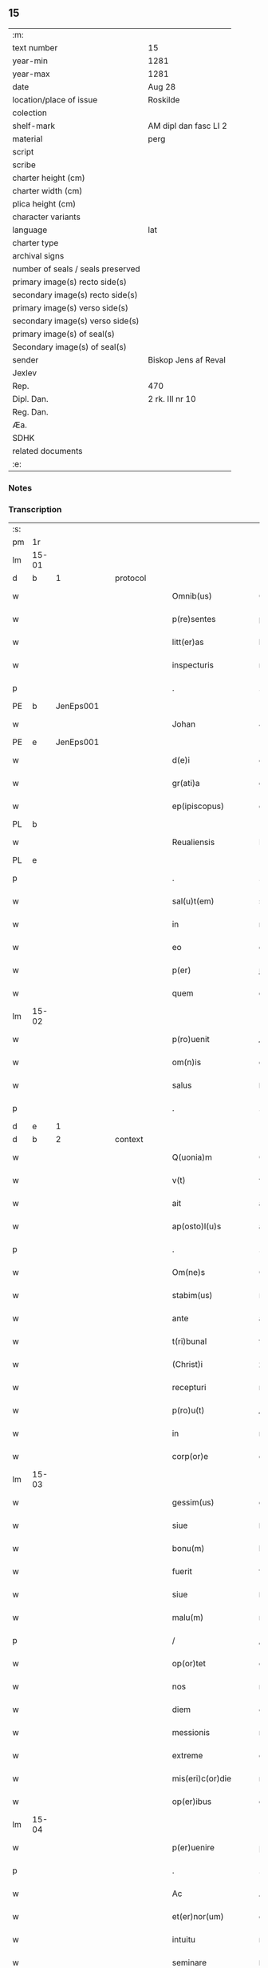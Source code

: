 ** 15

| :m:                               |                       |
| text number                       | 15                    |
| year-min                          | 1281                  |
| year-max                          | 1281                  |
| date                              | Aug 28                |
| location/place of issue           | Roskilde              |
| colection                         |                       |
| shelf-mark                        | AM dipl dan fasc LI 2 |
| material                          | perg                  |
| script                            |                       |
| scribe                            |                       |
| charter height (cm)               |                       |
| charter width (cm)                |                       |
| plica height (cm)                 |                       |
| character variants                |                       |
| language                          | lat                   |
| charter type                      |                       |
| archival signs                    |                       |
| number of seals / seals preserved |                       |
| primary image(s) recto side(s)    |                       |
| secondary image(s) recto side(s)  |                       |
| primary image(s) verso side(s)    |                       |
| secondary image(s) verso side(s)  |                       |
| primary image(s) of seal(s)       |                       |
| Secondary image(s) of seal(s)     |                       |
| sender                            | Biskop Jens af Reval  |
| Jexlev                            |                       |
| Rep.                              | 470                   |
| Dipl. Dan.                        | 2 rk. III nr 10       |
| Reg. Dan.                         |                       |
| Æa.                               |                       |
| SDHK                              |                       |
| related documents                 |                       |
| :e:                               |                       |

*** Notes


*** Transcription
| :s: |       |   |   |   |   |                       |              |   |   |   |   |     |   |   |    |             |          |          |  |    |    |    |    |
| pm  | 1r    |   |   |   |   |                       |              |   |   |   |   |     |   |   |    |             |          |          |  |    |    |    |    |
| lm  | 15-01 |   |   |   |   |                       |              |   |   |   |   |     |   |   |    |             |          |          |  |    |    |    |    |
| d  | b     | 1  |   | protocol  |   |                       |              |   |   |   |   |     |   |   |    |             |          |          |  |    |    |    |    |
| w   |       |   |   |   |   | Omnib(us)             | Omnıbꝫ       |   |   |   |   | lat |   |   |    |       15-01 | 1:protocol |          |  |    |    |    |    |
| w   |       |   |   |   |   | p(re)sentes           | p͛ſenteſ      |   |   |   |   | lat |   |   |    |       15-01 | 1:protocol |          |  |    |    |    |    |
| w   |       |   |   |   |   | litt(er)as            | lıtt͛aſ       |   |   |   |   | lat |   |   |    |       15-01 | 1:protocol |          |  |    |    |    |    |
| w   |       |   |   |   |   | inspecturis           | ınſpecturıſ  |   |   |   |   | lat |   |   |    |       15-01 | 1:protocol |          |  |    |    |    |    |
| p   |       |   |   |   |   | .                     | .            |   |   |   |   | lat |   |   |    |       15-01 | 1:protocol |          |  |    |    |    |    |
| PE  | b     | JenEps001  |   |   |   |                       |              |   |   |   |   |     |   |   |    |             |          |          |  |    |    |    |    |
| w   |       |   |   |   |   | Johan                 | Johan        |   |   |   |   | lat |   |   |    |       15-01 | 1:protocol |          |  |15|    |    |    |
| PE  | e     | JenEps001  |   |   |   |                       |              |   |   |   |   |     |   |   |    |             |          |          |  |    |    |    |    |
| w   |       |   |   |   |   | d(e)i                 | ꝺı̅           |   |   |   |   | lat |   |   |    |       15-01 | 1:protocol |          |  |    |    |    |    |
| w   |       |   |   |   |   | gr(ati)a              | gr̅a          |   |   |   |   | lat |   |   |    |       15-01 | 1:protocol |          |  |    |    |    |    |
| w   |       |   |   |   |   | ep(ipiscopus)         | ep̅c          |   |   |   |   | lat |   |   |    |       15-01 | 1:protocol |          |  |    |    |    |    |
| PL  | b     |   |   |   |   |                       |              |   |   |   |   |     |   |   |    |             |          |          |  |    |    |    |    |
| w   |       |   |   |   |   | Reualiensis           | Reualıeſıs  |   |   |   |   | lat |   |   |    |       15-01 | 1:protocol |          |  |    |    |12|    |
| PL  | e     |   |   |   |   |                       |              |   |   |   |   |     |   |   |    |             |          |          |  |    |    |    |    |
| p   |       |   |   |   |   | .                     | .            |   |   |   |   | lat |   |   |    |       15-01 | 1:protocol |          |  |    |    |    |    |
| w   |       |   |   |   |   | sal(u)t(em)           | sal̅t         |   |   |   |   | lat |   |   |    |       15-01 | 1:protocol |          |  |    |    |    |    |
| w   |       |   |   |   |   | in                    | ın           |   |   |   |   | lat |   |   |    |       15-01 | 1:protocol |          |  |    |    |    |    |
| w   |       |   |   |   |   | eo                    | eo           |   |   |   |   | lat |   |   |    |       15-01 | 1:protocol |          |  |    |    |    |    |
| w   |       |   |   |   |   | p(er)                 | ꝑ            |   |   |   |   | lat |   |   |    |       15-01 | 1:protocol |          |  |    |    |    |    |
| w   |       |   |   |   |   | quem                  | que         |   |   |   |   | lat |   |   |    |       15-01 | 1:protocol |          |  |    |    |    |    |
| lm  | 15-02 |   |   |   |   |                       |              |   |   |   |   |     |   |   |    |             |          |          |  |    |    |    |    |
| w   |       |   |   |   |   | p(ro)uenit            | ꝓuenít       |   |   |   |   | lat |   |   |    |       15-02 | 1:protocol |          |  |    |    |    |    |
| w   |       |   |   |   |   | om(n)is               | om̅ıſ         |   |   |   |   | lat |   |   |    |       15-02 | 1:protocol |          |  |    |    |    |    |
| w   |       |   |   |   |   | salus                 | ſaluſ        |   |   |   |   | lat |   |   |    |       15-02 | 1:protocol |          |  |    |    |    |    |
| p   |       |   |   |   |   | .                     | .            |   |   |   |   | lat |   |   |    |       15-02 | 1:protocol |          |  |    |    |    |    |
| d  | e     | 1  |   |   |   |                       |              |   |   |   |   |     |   |   |    |             |          |          |  |    |    |    |    |
| d  | b     | 2  |   | context  |   |                       |              |   |   |   |   |     |   |   |    |             |          |          |  |    |    |    |    |
| w   |       |   |   |   |   | Q(uonia)m             | Q̅           |   |   |   |   | lat |   |   |    |       15-02 | 2:context |          |  |    |    |    |    |
| w   |       |   |   |   |   | v(t)                  | v           |   |   |   |   | lat |   |   |    |       15-02 | 2:context |          |  |    |    |    |    |
| w   |       |   |   |   |   | ait                   | aít          |   |   |   |   | lat |   |   |    |       15-02 | 2:context |          |  |    |    |    |    |
| w   |       |   |   |   |   | ap(osto)l(u)s         | apl̅s         |   |   |   |   | lat |   |   |    |       15-02 | 2:context |          |  |    |    |    |    |
| p   |       |   |   |   |   | .                     | .            |   |   |   |   | lat |   |   |    |       15-02 | 2:context |          |  |    |    |    |    |
| w   |       |   |   |   |   | Om(ne)s               | Om̅ſ          |   |   |   |   | lat |   |   |    |       15-02 | 2:context |          |  |    |    |    |    |
| w   |       |   |   |   |   | stabim(us)            | ﬅabımꝰ       |   |   |   |   | lat |   |   |    |       15-02 | 2:context |          |  |    |    |    |    |
| w   |       |   |   |   |   | ante                  | ante         |   |   |   |   | lat |   |   |    |       15-02 | 2:context |          |  |    |    |    |    |
| w   |       |   |   |   |   | t(ri)bunal            | tbunal      |   |   |   |   | lat |   |   |    |       15-02 | 2:context |          |  |    |    |    |    |
| w   |       |   |   |   |   | (Christ)i             | xp̅ı          |   |   |   |   | lat |   |   |    |       15-02 | 2:context |          |  |    |    |    |    |
| w   |       |   |   |   |   | recepturi             | recepturí    |   |   |   |   | lat |   |   |    |       15-02 | 2:context |          |  |    |    |    |    |
| w   |       |   |   |   |   | p(ro)u(t)             | ꝓu          |   |   |   |   | lat |   |   |    |       15-02 | 2:context |          |  |    |    |    |    |
| w   |       |   |   |   |   | in                    | ın           |   |   |   |   | lat |   |   |    |       15-02 | 2:context |          |  |    |    |    |    |
| w   |       |   |   |   |   | corp(or)e             | coꝛꝑe        |   |   |   |   | lat |   |   |    |       15-02 | 2:context |          |  |    |    |    |    |
| lm  | 15-03 |   |   |   |   |                       |              |   |   |   |   |     |   |   |    |             |          |          |  |    |    |    |    |
| w   |       |   |   |   |   | gessim(us)            | geſſımꝰ      |   |   |   |   | lat |   |   |    |       15-03 | 2:context |          |  |    |    |    |    |
| w   |       |   |   |   |   | siue                  | ſıue         |   |   |   |   | lat |   |   |    |       15-03 | 2:context |          |  |    |    |    |    |
| w   |       |   |   |   |   | bonu(m)               | bonu̅         |   |   |   |   | lat |   |   |    |       15-03 | 2:context |          |  |    |    |    |    |
| w   |       |   |   |   |   | fuerit                | fuerít       |   |   |   |   | lat |   |   |    |       15-03 | 2:context |          |  |    |    |    |    |
| w   |       |   |   |   |   | siue                  | ſıue         |   |   |   |   | lat |   |   |    |       15-03 | 2:context |          |  |    |    |    |    |
| w   |       |   |   |   |   | malu(m)               | malu̅         |   |   |   |   | lat |   |   |    |       15-03 | 2:context |          |  |    |    |    |    |
| p   |       |   |   |   |   | /                     | /            |   |   |   |   | lat |   |   |    |       15-03 | 2:context |          |  |    |    |    |    |
| w   |       |   |   |   |   | op(or)tet             | oꝑtet        |   |   |   |   | lat |   |   |    |       15-03 | 2:context |          |  |    |    |    |    |
| w   |       |   |   |   |   | nos                   | noſ          |   |   |   |   | lat |   |   |    |       15-03 | 2:context |          |  |    |    |    |    |
| w   |       |   |   |   |   | diem                  | ꝺıe         |   |   |   |   | lat |   |   |    |       15-03 | 2:context |          |  |    |    |    |    |
| w   |       |   |   |   |   | messionis             | meſſıonıſ    |   |   |   |   | lat |   |   |    |       15-03 | 2:context |          |  |    |    |    |    |
| w   |       |   |   |   |   | extreme               | extreme      |   |   |   |   | lat |   |   |    |       15-03 | 2:context |          |  |    |    |    |    |
| w   |       |   |   |   |   | mis(eri)c(or)die      | mıſcꝺı̅e      |   |   |   |   | lat |   |   |    |       15-03 | 2:context |          |  |    |    |    |    |
| w   |       |   |   |   |   | op(er)ibus            | oꝑıbuſ       |   |   |   |   | lat |   |   |    |       15-03 | 2:context |          |  |    |    |    |    |
| lm  | 15-04 |   |   |   |   |                       |              |   |   |   |   |     |   |   |    |             |          |          |  |    |    |    |    |
| w   |       |   |   |   |   | p(er)uenire           | p̅ueníre      |   |   |   |   | lat |   |   |    |       15-04 | 2:context |          |  |    |    |    |    |
| p   |       |   |   |   |   | .                     | .            |   |   |   |   | lat |   |   |    |       15-04 | 2:context |          |  |    |    |    |    |
| w   |       |   |   |   |   | Ac                    | Ac           |   |   |   |   | lat |   |   |    |       15-04 | 2:context |          |  |    |    |    |    |
| w   |       |   |   |   |   | et(er)nor(um)         | et͛noꝝ        |   |   |   |   | lat |   |   |    |       15-04 | 2:context |          |  |    |    |    |    |
| w   |       |   |   |   |   | intuitu               | íntuítu      |   |   |   |   | lat |   |   |    |       15-04 | 2:context |          |  |    |    |    |    |
| w   |       |   |   |   |   | seminare              | ſemínare     |   |   |   |   | lat |   |   |    |       15-04 | 2:context |          |  |    |    |    |    |
| w   |       |   |   |   |   | in                    | í           |   |   |   |   | lat |   |   |    |       15-04 | 2:context |          |  |    |    |    |    |
| w   |       |   |   |   |   | t(er)ris              | t͛rís         |   |   |   |   | lat |   |   |    |       15-04 | 2:context |          |  |    |    |    |    |
| p   |       |   |   |   |   | /                     | /            |   |   |   |   | lat |   |   |    |       15-04 | 2:context |          |  |    |    |    |    |
| w   |       |   |   |   |   | q(uo)d                | qꝺ͛           |   |   |   |   | lat |   |   |    |       15-04 | 2:context |          |  |    |    |    |    |
| w   |       |   |   |   |   | redde(n)te            | reꝺꝺe̅te      |   |   |   |   | lat |   |   |    |       15-04 | 2:context |          |  |    |    |    |    |
| w   |       |   |   |   |   | d(omi)no              | ꝺn̅o          |   |   |   |   | lat |   |   |    |       15-04 | 2:context |          |  |    |    |    |    |
| p   |       |   |   |   |   | /                     | /            |   |   |   |   | lat |   |   |    |       15-04 | 2:context |          |  |    |    |    |    |
| w   |       |   |   |   |   | cu(m)                 | cu̅           |   |   |   |   | lat |   |   |    |       15-04 | 2:context |          |  |    |    |    |    |
| w   |       |   |   |   |   | multiplicato          | multıplıcato |   |   |   |   | lat |   |   |    |       15-04 | 2:context |          |  |    |    |    |    |
| w   |       |   |   |   |   | fructu                | fruu        |   |   |   |   | lat |   |   |    |       15-04 | 2:context |          |  |    |    |    |    |
| w   |       |   |   |   |   | recol¦lig(er)e        | recol¦lıg͛e   |   |   |   |   | lat |   |   |    | 15-04—15-05 | 2:context |          |  |    |    |    |    |
| w   |       |   |   |   |   | debeam(us)            | ꝺebeamꝰ      |   |   |   |   | lat |   |   |    |       15-05 | 2:context |          |  |    |    |    |    |
| w   |       |   |   |   |   | in                    | í           |   |   |   |   | lat |   |   |    |       15-05 | 2:context |          |  |    |    |    |    |
| w   |       |   |   |   |   | celis                 | celıſ        |   |   |   |   | lat |   |   |    |       15-05 | 2:context |          |  |    |    |    |    |
| w   |       |   |   |   |   | firma(m)              | fırma̅        |   |   |   |   | lat |   |   |    |       15-05 | 2:context |          |  |    |    |    |    |
| w   |       |   |   |   |   | spem                  | ſpe         |   |   |   |   | lat |   |   |    |       15-05 | 2:context |          |  |    |    |    |    |
| w   |       |   |   |   |   | fiducia(m)            | fıꝺucıa̅      |   |   |   |   | lat |   |   | =  |       15-05 | 2:context |          |  |    |    |    |    |
| w   |       |   |   |   |   | q(ue)                 | qꝫ           |   |   |   |   | lat |   |   | == |       15-05 | 2:context |          |  |    |    |    |    |
| w   |       |   |   |   |   | tenentes              | tenenteſ     |   |   |   |   | lat |   |   |    |       15-05 | 2:context |          |  |    |    |    |    |
| p   |       |   |   |   |   | .                     | .            |   |   |   |   | lat |   |   |    |       15-05 | 2:context |          |  |    |    |    |    |
| w   |       |   |   |   |   | Q(uonia)m             | Q̅           |   |   |   |   | lat |   |   |    |       15-05 | 2:context |          |  |    |    |    |    |
| w   |       |   |   |   |   | p(ar)ce               | ꝑce          |   |   |   |   | lat |   |   |    |       15-05 | 2:context |          |  |    |    |    |    |
| w   |       |   |   |   |   | seminat               | ſemınat      |   |   |   |   | lat |   |   |    |       15-05 | 2:context |          |  |    |    |    |    |
| w   |       |   |   |   |   | p(ar)ce               | ꝑce          |   |   |   |   | lat |   |   |    |       15-05 | 2:context |          |  |    |    |    |    |
| w   |       |   |   |   |   | (et)                  |             |   |   |   |   | lat |   |   |    |       15-05 | 2:context |          |  |    |    |    |    |
| w   |       |   |   |   |   | metet                 | metet        |   |   |   |   | lat |   |   |    |       15-05 | 2:context |          |  |    |    |    |    |
| p   |       |   |   |   |   | .                     | .            |   |   |   |   | lat |   |   |    |       15-05 | 2:context |          |  |    |    |    |    |
| w   |       |   |   |   |   | (et)                  |             |   |   |   |   | lat |   |   |    |       15-05 | 2:context |          |  |    |    |    |    |
| w   |       |   |   |   |   | q(ui)                 | q           |   |   |   |   | lat |   |   |    |       15-05 | 2:context |          |  |    |    |    |    |
| w   |       |   |   |   |   | semi¦nat              | ſemí¦nat     |   |   |   |   | lat |   |   |    | 15-05—15-06 | 2:context |          |  |    |    |    |    |
| w   |       |   |   |   |   | in                    | ín           |   |   |   |   | lat |   |   |    |       15-06 | 2:context |          |  |    |    |    |    |
| w   |       |   |   |   |   | b(e)n(e)dictionib(us) | bn̅ꝺıíonıbꝫ  |   |   |   |   | lat |   |   |    |       15-06 | 2:context |          |  |    |    |    |    |
| w   |       |   |   |   |   | de                    | ꝺe           |   |   |   |   | lat |   |   |    |       15-06 | 2:context |          |  |    |    |    |    |
| w   |       |   |   |   |   | b(e)n(e)dictionib(us) | bn̅ꝺııonıbꝫ  |   |   |   |   | lat |   |   |    |       15-06 | 2:context |          |  |    |    |    |    |
| w   |       |   |   |   |   | (et)                  |             |   |   |   |   | lat |   |   |    |       15-06 | 2:context |          |  |    |    |    |    |
| w   |       |   |   |   |   | metet                 | metet        |   |   |   |   | lat |   |   |    |       15-06 | 2:context |          |  |    |    |    |    |
| w   |       |   |   |   |   | uita(m)               | uıta̅         |   |   |   |   | lat |   |   |    |       15-06 | 2:context |          |  |    |    |    |    |
| w   |       |   |   |   |   | et(er)nam             | et͛na        |   |   |   |   | lat |   |   |    |       15-06 | 2:context |          |  |    |    |    |    |
| p   |       |   |   |   |   | .                     | .            |   |   |   |   | lat |   |   |    |       15-06 | 2:context |          |  |    |    |    |    |
| w   |       |   |   |   |   | Cum                   | Cu          |   |   |   |   | lat |   |   |    |       15-06 | 2:context |          |  |    |    |    |    |
| w   |       |   |   |   |   | igit(ur)              | ıgıt᷑         |   |   |   |   | lat |   |   |    |       15-06 | 2:context |          |  |    |    |    |    |
| w   |       |   |   |   |   | dom(us)               | ꝺomꝰ         |   |   |   |   | lat |   |   |    |       15-06 | 2:context |          |  |    |    |    |    |
| w   |       |   |   |   |   | s(an)c(t)i            | ſc̅ı          |   |   |   |   | lat |   |   |    |       15-06 | 2:context |          |  |    |    |    |    |
| w   |       |   |   |   |   | sp(iritus)            | ſpc̅          |   |   |   |   | lat |   |   |    |       15-06 | 2:context |          |  |    |    |    |    |
| PL  | b     |   |   |   |   |                       |              |   |   |   |   |     |   |   |    |             |          |          |  |    |    |    |    |
| w   |       |   |   |   |   | Roskild(is)           | Roſkıl̅ꝺ      |   |   |   |   | lat |   |   |    |       15-06 | 2:context |          |  |    |    |13|    |
| PL  | e     |   |   |   |   |                       |              |   |   |   |   |     |   |   |    |             |          |          |  |    |    |    |    |
| lm  | 15-07 |   |   |   |   |                       |              |   |   |   |   |     |   |   |    |             |          |          |  |    |    |    |    |
| w   |       |   |   |   |   | ad                    | aꝺ           |   |   |   |   | lat |   |   |    |       15-07 | 2:context |          |  |    |    |    |    |
| w   |       |   |   |   |   | paup(er)u(m)          | pauꝑu̅        |   |   |   |   | lat |   |   |    |       15-07 | 2:context |          |  |    |    |    |    |
| w   |       |   |   |   |   | ibide(m)              | ıbıꝺe̅        |   |   |   |   | lat |   |   |    |       15-07 | 2:context |          |  |    |    |    |    |
| w   |       |   |   |   |   | co(m)morantiu(m)      | co̅moꝛantıu̅   |   |   |   |   | lat |   |   |    |       15-07 | 2:context |          |  |    |    |    |    |
| w   |       |   |   |   |   | sustentatione(m)      | ſuﬅentatíone̅ |   |   |   |   | lat |   |   |    |       15-07 | 2:context |          |  |    |    |    |    |
| w   |       |   |   |   |   | g(ra)ues              | gueſ        |   |   |   |   | lat |   |   |    |       15-07 | 2:context |          |  |    |    |    |    |
| w   |       |   |   |   |   | sumptus               | ſumptuſ      |   |   |   |   | lat |   |   |    |       15-07 | 2:context |          |  |    |    |    |    |
| w   |       |   |   |   |   | exigit                | exıgít       |   |   |   |   | lat |   |   |    |       15-07 | 2:context |          |  |    |    |    |    |
| w   |       |   |   |   |   | (et)                  |             |   |   |   |   | lat |   |   |    |       15-07 | 2:context |          |  |    |    |    |    |
| w   |       |   |   |   |   | expe(n)sas            | expe̅ſas      |   |   |   |   | lat |   |   |    |       15-07 | 2:context |          |  |    |    |    |    |
| p   |       |   |   |   |   | .                     | .            |   |   |   |   | lat |   |   |    |       15-07 | 2:context |          |  |    |    |    |    |
| w   |       |   |   |   |   | Ad                    | Aꝺ           |   |   |   |   | lat |   |   |    |       15-07 | 2:context |          |  |    |    |    |    |
| w   |       |   |   |   |   | quas                  | quaſ         |   |   |   |   | lat |   |   |    |       15-07 | 2:context |          |  |    |    |    |    |
| w   |       |   |   |   |   | sibi                  | ſıbı         |   |   |   |   | lat |   |   |    |       15-07 | 2:context |          |  |    |    |    |    |
| w   |       |   |   |   |   | p(ro)p(ri)e           | e          |   |   |   |   | lat |   |   |    |       15-07 | 2:context |          |  |    |    |    |    |
| lm  | 15-08 |   |   |   |   |                       |              |   |   |   |   |     |   |   |    |             |          |          |  |    |    |    |    |
| w   |       |   |   |   |   | no(n)                 | no̅           |   |   |   |   | lat |   |   |    |       15-08 | 2:context |          |  |    |    |    |    |
| w   |       |   |   |   |   | suppeta(n)t           | ſueta̅t      |   |   |   |   | lat |   |   |    |       15-08 | 2:context |          |  |    |    |    |    |
| w   |       |   |   |   |   | facultates            | facultateſ   |   |   |   |   | lat |   |   |    |       15-08 | 2:context |          |  |    |    |    |    |
| p   |       |   |   |   |   | .                     | .            |   |   |   |   | lat |   |   |    |       15-08 | 2:context |          |  |    |    |    |    |
| w   |       |   |   |   |   | nisi                  | níſí         |   |   |   |   | lat |   |   |    |       15-08 | 2:context |          |  |    |    |    |    |
| w   |       |   |   |   |   | ad                    | aꝺ           |   |   |   |   | lat |   |   |    |       15-08 | 2:context |          |  |    |    |    |    |
| w   |       |   |   |   |   | hoc                   | hoc          |   |   |   |   | lat |   |   |    |       15-08 | 2:context |          |  |    |    |    |    |
| w   |       |   |   |   |   | fideliu(m)            | fıꝺelıu̅      |   |   |   |   | lat |   |   |    |       15-08 | 2:context |          |  |    |    |    |    |
| w   |       |   |   |   |   | elemosinis            | elemoſínís   |   |   |   |   | lat |   |   |    |       15-08 | 2:context |          |  |    |    |    |    |
| w   |       |   |   |   |   | adiuuent(ur)          | aꝺíuuent᷑     |   |   |   |   | lat |   |   |    |       15-08 | 2:context |          |  |    |    |    |    |
| p   |       |   |   |   |   | .                     | .            |   |   |   |   | lat |   |   |    |       15-08 | 2:context |          |  |    |    |    |    |
| w   |       |   |   |   |   | vniu(er)sitate(m)     | vnıu͛ſıtate̅   |   |   |   |   | lat |   |   |    |       15-08 | 2:context |          |  |    |    |    |    |
| w   |       |   |   |   |   | u(est)ra(m)           | ura̅          |   |   |   |   | lat |   |   |    |       15-08 | 2:context |          |  |    |    |    |    |
| w   |       |   |   |   |   | rogam(us)             | rogamꝰ       |   |   |   |   | lat |   |   |    |       15-08 | 2:context |          |  |    |    |    |    |
| lm  | 15-09 |   |   |   |   |                       |              |   |   |   |   |     |   |   |    |             |          |          |  |    |    |    |    |
| w   |       |   |   |   |   | (et)                  |             |   |   |   |   | lat |   |   |    |       15-09 | 2:context |          |  |    |    |    |    |
| w   |       |   |   |   |   | monem(us)             | monemꝰ       |   |   |   |   | lat |   |   |    |       15-09 | 2:context |          |  |    |    |    |    |
| w   |       |   |   |   |   | in                    | ín           |   |   |   |   | lat |   |   |    |       15-09 | 2:context |          |  |    |    |    |    |
| w   |       |   |   |   |   | d(omi)no              | ꝺn̅o          |   |   |   |   | lat |   |   |    |       15-09 | 2:context |          |  |    |    |    |    |
| w   |       |   |   |   |   | in                    | ı           |   |   |   |   | lat |   |   |    |       15-09 | 2:context |          |  |    |    |    |    |
| w   |       |   |   |   |   | remissione(m)         | remıſſıone̅   |   |   |   |   | lat |   |   |    |       15-09 | 2:context |          |  |    |    |    |    |
| w   |       |   |   |   |   | vob(is)               | vob̅          |   |   |   |   | lat |   |   |    |       15-09 | 2:context |          |  |    |    |    |    |
| w   |       |   |   |   |   | p(ec)caminu(m)        | pͨcamınu̅      |   |   |   |   | lat |   |   |    |       15-09 | 2:context |          |  |    |    |    |    |
| w   |       |   |   |   |   | iniungentes           | íníungenteſ  |   |   |   |   | lat |   |   |    |       15-09 | 2:context |          |  |    |    |    |    |
| p   |       |   |   |   |   | .                     | .            |   |   |   |   | lat |   |   |    |       15-09 | 2:context |          |  |    |    |    |    |
| w   |       |   |   |   |   | Quatin(us)            | Quatínꝰ      |   |   |   |   | lat |   |   |    |       15-09 | 2:context |          |  |    |    |    |    |
| w   |       |   |   |   |   | de                    | ꝺe           |   |   |   |   | lat |   |   |    |       15-09 | 2:context |          |  |    |    |    |    |
| w   |       |   |   |   |   | bonis                 | bonıſ        |   |   |   |   | lat |   |   |    |       15-09 | 2:context |          |  |    |    |    |    |
| w   |       |   |   |   |   | uob(is)               | uob̅          |   |   |   |   | lat |   |   |    |       15-09 | 2:context |          |  |    |    |    |    |
| w   |       |   |   |   |   | a                     | a            |   |   |   |   | lat |   |   |    |       15-09 | 2:context |          |  |    |    |    |    |
| w   |       |   |   |   |   | d(e)o                 | ꝺo̅           |   |   |   |   | lat |   |   |    |       15-09 | 2:context |          |  |    |    |    |    |
| lm  | 15-10 |   |   |   |   |                       |              |   |   |   |   |     |   |   |    |             |          |          |  |    |    |    |    |
| w   |       |   |   |   |   | collatis              | collatıſ     |   |   |   |   | lat |   |   |    |       15-10 | 2:context |          |  |    |    |    |    |
| w   |       |   |   |   |   | pias                  | pıaſ         |   |   |   |   | lat |   |   |    |       15-10 | 2:context |          |  |    |    |    |    |
| w   |       |   |   |   |   | elemosinas            | elemoſínaſ   |   |   |   |   | lat |   |   |    |       15-10 | 2:context |          |  |    |    |    |    |
| w   |       |   |   |   |   | (et)                  |             |   |   |   |   | lat |   |   |    |       15-10 | 2:context |          |  |    |    |    |    |
| w   |       |   |   |   |   | g(ra)ta               | gta         |   |   |   |   | lat |   |   |    |       15-10 | 2:context |          |  |    |    |    |    |
| w   |       |   |   |   |   | karitatis             | karítatıſ    |   |   |   |   | lat |   |   |    |       15-10 | 2:context |          |  |    |    |    |    |
| w   |       |   |   |   |   | s(u)bsidia            | ſb̾ſıꝺıa      |   |   |   |   | lat |   |   |    |       15-10 | 2:context |          |  |    |    |    |    |
| w   |       |   |   |   |   | porrigatis            | poꝛrıgatıſ   |   |   |   |   | lat |   |   |    |       15-10 | 2:context |          |  |    |    |    |    |
| p   |       |   |   |   |   | .                     | .            |   |   |   |   | lat |   |   |    |       15-10 | 2:context |          |  |    |    |    |    |
| w   |       |   |   |   |   | v(t)                  | v           |   |   |   |   | lat |   |   |    |       15-10 | 2:context |          |  |    |    |    |    |
| w   |       |   |   |   |   | p(er)                 | ꝑ            |   |   |   |   | lat |   |   |    |       15-10 | 2:context |          |  |    |    |    |    |
| w   |       |   |   |   |   | v(est)ram             | vra̅         |   |   |   |   | lat |   |   |    |       15-10 | 2:context |          |  |    |    |    |    |
| w   |       |   |   |   |   | s(u)buencione(m)      | ſb̾uencıone̅   |   |   |   |   | lat |   |   |    |       15-10 | 2:context |          |  |    |    |    |    |
| w   |       |   |   |   |   | eor(um)               | eoꝝ          |   |   |   |   | lat |   |   |    |       15-10 | 2:context |          |  |    |    |    |    |
| w   |       |   |   |   |   | ino¦pie               | íno¦pıe      |   |   |   |   | lat |   |   |    | 15-10—15-11 | 2:context |          |  |    |    |    |    |
| w   |       |   |   |   |   | (con)sulat(ur)        | ꝯſulat᷑       |   |   |   |   | lat |   |   |    |       15-11 | 2:context |          |  |    |    |    |    |
| p   |       |   |   |   |   | .                     | .            |   |   |   |   | lat |   |   |    |       15-11 | 2:context |          |  |    |    |    |    |
| w   |       |   |   |   |   | (et)                  |             |   |   |   |   | lat |   |   |    |       15-11 | 2:context |          |  |    |    |    |    |
| w   |       |   |   |   |   | uos                   | uoſ          |   |   |   |   | lat |   |   |    |       15-11 | 2:context |          |  |    |    |    |    |
| w   |       |   |   |   |   | p(er)                 | ꝑ            |   |   |   |   | lat |   |   |    |       15-11 | 2:context |          |  |    |    |    |    |
| w   |       |   |   |   |   | hec                   | hec          |   |   |   |   | lat |   |   |    |       15-11 | 2:context |          |  |    |    |    |    |
| w   |       |   |   |   |   | (et)                  |             |   |   |   |   | lat |   |   |    |       15-11 | 2:context |          |  |    |    |    |    |
| w   |       |   |   |   |   | alia                  | alía         |   |   |   |   | lat |   |   |    |       15-11 | 2:context |          |  |    |    |    |    |
| w   |       |   |   |   |   | bona                  | bona         |   |   |   |   | lat |   |   |    |       15-11 | 2:context |          |  |    |    |    |    |
| w   |       |   |   |   |   | que                   | que          |   |   |   |   | lat |   |   |    |       15-11 | 2:context |          |  |    |    |    |    |
| w   |       |   |   |   |   | d(omi)no              | ꝺn̅o          |   |   |   |   | lat |   |   |    |       15-11 | 2:context |          |  |    |    |    |    |
| w   |       |   |   |   |   | inspirante            | ínſpırante   |   |   |   |   | lat |   |   |    |       15-11 | 2:context |          |  |    |    |    |    |
| w   |       |   |   |   |   | feceritis             | fecerítíſ    |   |   |   |   | lat |   |   |    |       15-11 | 2:context |          |  |    |    |    |    |
| p   |       |   |   |   |   | /                     | /            |   |   |   |   | lat |   |   |    |       15-11 | 2:context |          |  |    |    |    |    |
| w   |       |   |   |   |   | ad                    | aꝺ           |   |   |   |   | lat |   |   |    |       15-11 | 2:context |          |  |    |    |    |    |
| w   |       |   |   |   |   | et(er)ne              | et͛ne         |   |   |   |   | lat |   |   |    |       15-11 | 2:context |          |  |    |    |    |    |
| w   |       |   |   |   |   | felicitatis           | felícítatíſ  |   |   |   |   | lat |   |   |    |       15-11 | 2:context |          |  |    |    |    |    |
| w   |       |   |   |   |   | gau¦dia               | gau¦ꝺıa      |   |   |   |   | lat |   |   |    | 15-11—15-12 | 2:context |          |  |    |    |    |    |
| p   |       |   |   |   |   | .                     | .            |   |   |   |   | lat |   |   |    |       15-12 | 2:context |          |  |    |    |    |    |
| w   |       |   |   |   |   | possitis              | poſſıtıſ     |   |   |   |   | lat |   |   |    |       15-12 | 2:context |          |  |    |    |    |    |
| w   |       |   |   |   |   | p(er)uenire           | ꝑueníre      |   |   |   |   | lat |   |   |    |       15-12 | 2:context |          |  |    |    |    |    |
| p   |       |   |   |   |   | .                     | .            |   |   |   |   | lat |   |   |    |       15-12 | 2:context |          |  |    |    |    |    |
| w   |       |   |   |   |   | Nos                   | Nos          |   |   |   |   | lat |   |   |    |       15-12 | 2:context |          |  |    |    |    |    |
| w   |       |   |   |   |   | aut(em)               | aut̅          |   |   |   |   | lat |   |   |    |       15-12 | 2:context |          |  |    |    |    |    |
| w   |       |   |   |   |   | de                    | ꝺe           |   |   |   |   | lat |   |   |    |       15-12 | 2:context |          |  |    |    |    |    |
| w   |       |   |   |   |   | om(n)ipotentis        | om̅ıpotentíſ  |   |   |   |   | lat |   |   |    |       15-12 | 2:context |          |  |    |    |    |    |
| w   |       |   |   |   |   | d(e)i                 | ꝺı̅           |   |   |   |   | lat |   |   |    |       15-12 | 2:context |          |  |    |    |    |    |
| w   |       |   |   |   |   | misericordia          | mıſerícoꝛꝺía |   |   |   |   | lat |   |   |    |       15-12 | 2:context |          |  |    |    |    |    |
| w   |       |   |   |   |   | (et)                  |             |   |   |   |   | lat |   |   |    |       15-12 | 2:context |          |  |    |    |    |    |
| w   |       |   |   |   |   | de                    | ꝺe           |   |   |   |   | lat |   |   |    |       15-12 | 2:context |          |  |    |    |    |    |
| w   |       |   |   |   |   | beator(um)            | beatoꝝ       |   |   |   |   | lat |   |   |    |       15-12 | 2:context |          |  |    |    |    |    |
| PE | b |  |   |   |   |                     |                  |   |   |   |                                 |     |   |   |   |               |          |          |  |    |    |    |    |
| w   |       |   |   |   |   | pet(ri)               | pet         |   |   |   |   | lat |   |   |    |       15-12 | 2:context |          |  |16|    |    |    |
| PE | e |  |   |   |   |                     |                  |   |   |   |                                 |     |   |   |   |               |          |          |  |    |    |    |    |
| w   |       |   |   |   |   | (et)                  |             |   |   |   |   | lat |   |   |    |       15-12 | 2:context |          |  |    |    |    |    |
| PE | b |  |   |   |   |                     |                  |   |   |   |                                 |     |   |   |   |               |          |          |  |    |    |    |    |
| w   |       |   |   |   |   | pauli                 | paulı        |   |   |   |   | lat |   |   |    |       15-12 | 2:context |          |  |17|    |    |    |
| PE | e |  |   |   |   |                     |                  |   |   |   |                                 |     |   |   |   |               |          |          |  |    |    |    |    |
| w   |       |   |   |   |   | apos¦tolor(um)        | apoſ¦toloꝝ   |   |   |   |   | lat |   |   |    | 15-12—15-13 | 2:context |          |  |    |    |    |    |
| w   |       |   |   |   |   | eius                  | eíuſ         |   |   |   |   | lat |   |   |    |       15-13 | 2:context |          |  |    |    |    |    |
| w   |       |   |   |   |   | auctoritate           | auoꝛıtate   |   |   |   |   | lat |   |   |    |       15-13 | 2:context |          |  |    |    |    |    |
| w   |       |   |   |   |   | (con)fisi             | ꝯfıſı        |   |   |   |   | lat |   |   |    |       15-13 | 2:context |          |  |    |    |    |    |
| p   |       |   |   |   |   | /                     | /            |   |   |   |   | lat |   |   |    |       15-13 | 2:context |          |  |    |    |    |    |
| w   |       |   |   |   |   | om(n)ib(us)           | om̅ıbꝰ        |   |   |   |   | lat |   |   |    |       15-13 | 2:context |          |  |    |    |    |    |
| w   |       |   |   |   |   | vere                  | vere         |   |   |   |   | lat |   |   |    |       15-13 | 2:context |          |  |    |    |    |    |
| w   |       |   |   |   |   | penitentib(us)        | penítentıbꝫ  |   |   |   |   | lat |   |   |    |       15-13 | 2:context |          |  |    |    |    |    |
| w   |       |   |   |   |   | (et)                  |             |   |   |   |   | lat |   |   |    |       15-13 | 2:context |          |  |    |    |    |    |
| w   |       |   |   |   |   | (con)fessis           | ꝯfeſſıs      |   |   |   |   | lat |   |   |    |       15-13 | 2:context |          |  |    |    |    |    |
| w   |       |   |   |   |   | q(ui)                 | q           |   |   |   |   | lat |   |   |    |       15-13 | 2:context |          |  |    |    |    |    |
| w   |       |   |   |   |   | eis                   | eıſ          |   |   |   |   | lat |   |   |    |       15-13 | 2:context |          |  |    |    |    |    |
| w   |       |   |   |   |   | manu(m)               | manu̅         |   |   |   |   | lat |   |   |    |       15-13 | 2:context |          |  |    |    |    |    |
| w   |       |   |   |   |   | porrexeri(n)t         | poꝛrexerı̅t   |   |   |   |   | lat |   |   |    |       15-13 | 2:context |          |  |    |    |    |    |
| lm  | 15-14 |   |   |   |   |                       |              |   |   |   |   |     |   |   |    |             |          |          |  |    |    |    |    |
| w   |       |   |   |   |   | adiut(ri)cem          | aꝺíutce    |   |   |   |   | lat |   |   |    |       15-14 | 2:context |          |  |    |    |    |    |
| p   |       |   |   |   |   | .                     | .            |   |   |   |   | lat |   |   |    |       15-14 | 2:context |          |  |    |    |    |    |
| w   |       |   |   |   |   | Q(ua)draginta         | Qꝺragínta   |   |   |   |   | lat |   |   |    |       15-14 | 2:context |          |  |    |    |    |    |
| w   |       |   |   |   |   | dies                  | ꝺıeſ         |   |   |   |   | lat |   |   |    |       15-14 | 2:context |          |  |    |    |    |    |
| w   |       |   |   |   |   | de                    | ꝺe           |   |   |   |   | lat |   |   |    |       15-14 | 2:context |          |  |    |    |    |    |
| w   |       |   |   |   |   | iniuncta              | íníuna      |   |   |   |   | lat |   |   |    |       15-14 | 2:context |          |  |    |    |    |    |
| w   |       |   |   |   |   | sibi                  | ſıbı         |   |   |   |   | lat |   |   |    |       15-14 | 2:context |          |  |    |    |    |    |
| w   |       |   |   |   |   | penite(n)cia          | penıte̅cía    |   |   |   |   | lat |   |   |    |       15-14 | 2:context |          |  |    |    |    |    |
| w   |       |   |   |   |   | misericordit(er)      | mıſerıcoꝛꝺıt͛ |   |   |   |   | lat |   |   |    |       15-14 | 2:context |          |  |    |    |    |    |
| w   |       |   |   |   |   | relaxamus             | relaxamuſ    |   |   |   |   | lat |   |   |    |       15-14 | 2:context |          |  |    |    |    |    |
| d  | e     | 2  |   |   |   |                       |              |   |   |   |   |     |   |   |    |             |          |          |  |    |    |    |    |
| lm  | 15-15 |   |   |   |   |                       |              |   |   |   |   |     |   |   |    |             |          |          |  |    |    |    |    |
| d  | b     | 3  |   | eschatocol  |   |                       |              |   |   |   |   |     |   |   |    |             |          |          |  |    |    |    |    |
| w   |       |   |   |   |   | Dat(um)               | Dat̅          |   |   |   |   | lat |   |   |    |       15-15 | 3:eschatocol |          |  |    |    |    |    |
| PL  | b     |   |   |   |   |                       |              |   |   |   |   |     |   |   |    |             |          |          |  |    |    |    |    |
| w   |       |   |   |   |   | Roskildis             | Roſkılꝺıſ    |   |   |   |   | lat |   |   |    |       15-15 | 3:eschatocol |          |  |    |    |14|    |
| PL  | e     |   |   |   |   |                       |              |   |   |   |   |     |   |   |    |             |          |          |  |    |    |    |    |
| w   |       |   |   |   |   | anno                  | anno         |   |   |   |   | lat |   |   |    |       15-15 | 3:eschatocol |          |  |    |    |    |    |
| w   |       |   |   |   |   | d(omi)ni              | dn̅ı          |   |   |   |   | lat |   |   |    |       15-15 | 3:eschatocol |          |  |    |    |    |    |
| n   |       |   |   |   |   | Mͦ                     | Mͦ            |   |   |   |   | lat |   |   |    |       15-15 | 3:eschatocol |          |  |    |    |    |    |
| n   |       |   |   |   |   | ccͦ                    | cͦc           |   |   |   |   | lat |   |   |    |       15-15 | 3:eschatocol |          |  |    |    |    |    |
| n   |       |   |   |   |   | L                     | L            |   |   |   |   | lat |   |   |    |       15-15 | 3:eschatocol |          |  |    |    |    |    |
| n   |       |   |   |   |   | xxxͦ                   | xxͦx          |   |   |   |   | lat |   |   |    |       15-15 | 3:eschatocol |          |  |    |    |    |    |
| w   |       |   |   |   |   | primo                 | pꝛímo        |   |   |   |   | lat |   |   |    |       15-15 | 3:eschatocol |          |  |    |    |    |    |
| p   |       |   |   |   |   | .                     | .            |   |   |   |   | lat |   |   |    |       15-15 | 3:eschatocol |          |  |    |    |    |    |
| w   |       |   |   |   |   | in                    | í           |   |   |   |   | lat |   |   |    |       15-15 | 3:eschatocol |          |  |    |    |    |    |
| w   |       |   |   |   |   | die                   | ꝺıe          |   |   |   |   | lat |   |   |    |       15-15 | 3:eschatocol |          |  |    |    |    |    |
| w   |       |   |   |   |   | b(eat)i               | b̅ı           |   |   |   |   | lat |   |   |    |       15-15 | 3:eschatocol |          |  |    |    |    |    |
| PE | b |  |   |   |   |                     |                  |   |   |   |                                 |     |   |   |   |               |          |          |  |    |    |    |    |
| w   |       |   |   |   |   | !augistini¡           | !augıﬅínı¡   |   |   |   |   | lat |   |   |    |       15-15 | 3:eschatocol |          |  |18|    |    |    |
| PE | e |  |   |   |   |                     |                  |   |   |   |                                 |     |   |   |   |               |          |          |  |    |    |    |    |
| w   |       |   |   |   |   | ep(iscop)i            | ep̅ı          |   |   |   |   | lat |   |   |    |       15-15 | 3:eschatocol |          |  |    |    |    |    |
| d  | e     | 3  |   |   |   |                       |              |   |   |   |   |     |   |   |    |             |          |          |  |    |    |    |    |
| :e: |       |   |   |   |   |                       |              |   |   |   |   |     |   |   |    |             |          |          |  |    |    |    |    |
